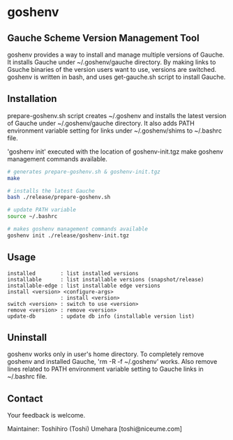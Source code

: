 * goshenv

** Gauche Scheme Version Management Tool

goshenv provides a way to install and manage multiple versions of
Gauche. It installs Gauche under ~/.goshenv/gauche directory. By
making links to Gsuche binaries of the version users want to use,
versions are switched. goshenv is written in bash, and uses
get-gauche.sh script to install Gauche.


** Installation

prepare-goshenv.sh script creates ~/.goshenv and installs the latest
version of Gauche under ~/.goshenv/gauche directory. It also adds PATH
environment variable setting for links under ~/.goshenv/shims to
~/.bashrc file.

'goshenv init' executed with the location of goshenv-init.tgz
make goshenv management commands available.

#+BEGIN_SRC bash
# generates prepare-goshenv.sh & goshenv-init.tgz
make

# installs the latest Gauche
bash ./release/prepare-goshenv.sh

# update PATH variable
source ~/.bashrc

# makes goshenv management commands available
goshenv init ./release/goshenv-init.tgz
#+END_SRC


** Usage

#+BEGIN_EXAMPLE
installed        : list installed versions
installable      : list installable versions (snapshot/release)
installable-edge : list installable edge versions
install <version> <configure-args>
                 : install <version>
switch <version> : switch to use <version>
remove <version> : remove <version>
update-db        : update db info (installable version list)
#+END_EXAMPLE


** Uninstall

goshenv works only in user's home directory. To completely remove
goshenv and installed Gauche, 'rm -R -f ~/.goshenv' works. Also remove
lines related to PATH environment variable setting to Gauche links in
~/.bashrc file.


** Contact

Your feedback is welcome.

Maintainer: Toshihiro (Toshi) Umehara [toshi@niceume.com]
